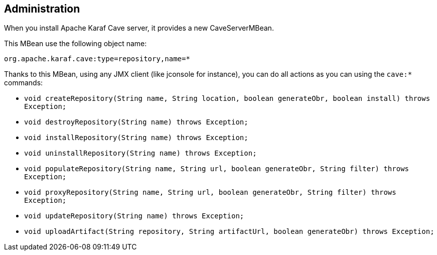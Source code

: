 //
// Licensed under the Apache License, Version 2.0 (the "License");
// you may not use this file except in compliance with the License.
// You may obtain a copy of the License at
//
//      http://www.apache.org/licenses/LICENSE-2.0
//
// Unless required by applicable law or agreed to in writing, software
// distributed under the License is distributed on an "AS IS" BASIS,
// WITHOUT WARRANTIES OR CONDITIONS OF ANY KIND, either express or implied.
// See the License for the specific language governing permissions and
// limitations under the License.
//

== Administration

When you install Apache Karaf Cave server, it provides a new CaveServerMBean.

This MBean use the following object name:

----
org.apache.karaf.cave:type=repository,name=*
----

Thanks to this MBean, using any JMX client (like jconsole for instance), you can do all actions as you can using the
`cave:*` commands:

* `void createRepository(String name, String location, boolean generateObr, boolean install) throws Exception;`
* `void destroyRepository(String name) throws Exception;`
* `void installRepository(String name) throws Exception;`
* `void uninstallRepository(String name) throws Exception;`
* `void populateRepository(String name, String url, boolean generateObr, String filter) throws Exception;`
* `void proxyRepository(String name, String url, boolean generateObr, String filter) throws Exception;`
* `void updateRepository(String name) throws Exception;`
* `void uploadArtifact(String repository, String artifactUrl, boolean generateObr) throws Exception;`